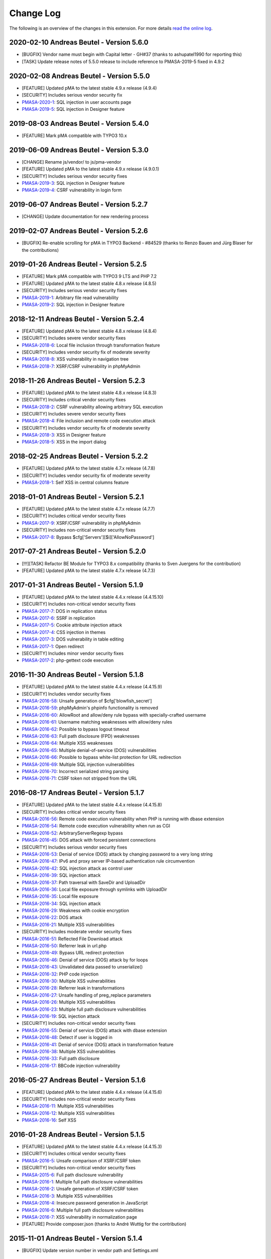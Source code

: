 ﻿.. include:: ../Includes.txt

.. _changelog:

==========
Change Log
==========

The following is an overview of the changes in this extension. For more details `read the online log <https://github.com/mehrwert/TYPO3-phpMyAdmin>`_.

2020-02-10 Andreas Beutel - Version 5.6.0
^^^^^^^^^^^^^^^^^^^^^^^^^^^^^^^^^^^^^^^^^
- [BUGFIX] Vendor name must begin with Capital letter - GH#37 (thanks to ashupatel1990 for reporting this)
- [TASK] Update release notes of 5.5.0 release to include reference to PMASA-2019-5 fixed in 4.9.2

2020-02-08 Andreas Beutel - Version 5.5.0
^^^^^^^^^^^^^^^^^^^^^^^^^^^^^^^^^^^^^^^^^
- [FEATURE] Updated pMA to the latest stable 4.9.x release (4.9.4)
- [SECURITY] Includes serious vendor security fix
- `PMASA-2020-1 <https://www.phpmyadmin.net/security/PMASA-2020-1/>`_: SQL injection in user accounts page
- `PMASA-2019-5 <https://www.phpmyadmin.net/security/PMASA-2019-5/>`_: SQL injection in Designer feature

2019-08-03 Andreas Beutel - Version 5.4.0
^^^^^^^^^^^^^^^^^^^^^^^^^^^^^^^^^^^^^^^^^
- [FEATURE] Mark pMA compatible with TYPO3 10.x

2019-06-09 Andreas Beutel - Version 5.3.0
^^^^^^^^^^^^^^^^^^^^^^^^^^^^^^^^^^^^^^^^^
- [CHANGE] Rename js/vendor/ to js/pma-vendor
- [FEATURE] Updated pMA to the latest stable 4.9.x release (4.9.0.1)
- [SECURITY] Includes serious vendor security fixes
- `PMASA-2019-3 <https://www.phpmyadmin.net/security/PMASA-2019-3/>`_: SQL injection in Designer feature
- `PMASA-2019-4 <https://www.phpmyadmin.net/security/PMASA-2019-4/>`_: CSRF vulnerability in login form

2019-06-07 Andreas Beutel - Version 5.2.7
^^^^^^^^^^^^^^^^^^^^^^^^^^^^^^^^^^^^^^^^^
- [CHANGE] Update documentation for new rendering process

2019-02-07 Andreas Beutel - Version 5.2.6
^^^^^^^^^^^^^^^^^^^^^^^^^^^^^^^^^^^^^^^^^
- [BUGFIX] Re-enable scrolling for pMA in TYPO3 Backend - #84529 (thanks to Renzo Bauen and Jürg Blaser for the contributions)

2019-01-26 Andreas Beutel - Version 5.2.5
^^^^^^^^^^^^^^^^^^^^^^^^^^^^^^^^^^^^^^^^^
- [FEATURE] Mark pMA compatible with TYPO3 9 LTS and PHP 7.2
- [FEATURE] Updated pMA to the latest stable 4.8.x release (4.8.5)
- [SECURITY] Includes serious vendor security fixes
- `PMASA-2019-1 <https://www.phpmyadmin.net/security/PMASA-2019-1/>`_: Arbitrary file read vulnerability
- `PMASA-2019-2 <https://www.phpmyadmin.net/security/PMASA-2019-2/>`_: SQL injection in Designer feature

2018-12-11 Andreas Beutel - Version 5.2.4
^^^^^^^^^^^^^^^^^^^^^^^^^^^^^^^^^^^^^^^^^
- [FEATURE] Updated pMA to the latest stable 4.8.x release (4.8.4)
- [SECURITY] Includes severe vendor security fixes
- `PMASA-2018-6 <https://www.phpmyadmin.net/security/PMASA-2018-6/>`_: Local file inclusion through transformation feature
- [SECURITY] Includes vendor security fix of moderate severity
- `PMASA-2018-8 <https://www.phpmyadmin.net/security/PMASA-2018-8/>`_: XSS vulnerability in navigation tree
- `PMASA-2018-7 <https://www.phpmyadmin.net/security/PMASA-2018-7/>`_: XSRF/CSRF vulnerability in phpMyAdmin

2018-11-26 Andreas Beutel - Version 5.2.3
^^^^^^^^^^^^^^^^^^^^^^^^^^^^^^^^^^^^^^^^^
- [FEATURE] Updated pMA to the latest stable 4.8.x release (4.8.3)
- [SECURITY] Includes critical vendor security fixes
- `PMASA-2018-2 <https://www.phpmyadmin.net/security/PMASA-2018-2/>`_: CSRF vulnerability allowing arbitrary SQL execution
- [SECURITY] Includes severe vendor security fixes
- `PMASA-2018-4 <https://www.phpmyadmin.net/security/PMASA-2018-4/>`_: File inclusion and remote code execution attack
- [SECURITY] Includes vendor security fix of moderate severity
- `PMASA-2018-3 <https://www.phpmyadmin.net/security/PMASA-2018-3/>`_: XSS in Designer feature
- `PMASA-2018-5 <https://www.phpmyadmin.net/security/PMASA-2018-5/>`_: XSS in the import dialog

2018-02-25 Andreas Beutel - Version 5.2.2
^^^^^^^^^^^^^^^^^^^^^^^^^^^^^^^^^^^^^^^^^
- [FEATURE] Updated pMA to the latest stable 4.7.x release (4.7.8)
- [SECURITY] Includes vendor security fix of moderate severity
- `PMASA-2018-1 <https://www.phpmyadmin.net/security/PMASA-2018-1/>`_: Self XSS in central columns feature

2018-01-01 Andreas Beutel - Version 5.2.1
^^^^^^^^^^^^^^^^^^^^^^^^^^^^^^^^^^^^^^^^^
- [FEATURE] Updated pMA to the latest stable 4.7.x release (4.7.7)
- [SECURITY] Includes critical vendor security fixes
- `PMASA-2017-9 <https://www.phpmyadmin.net/security/PMASA-2017-9/>`_: XSRF/CSRF vulnerability in phpMyAdmin
- [SECURITY] Includes non-critical vendor security fixes
- `PMASA-2017-8 <https://www.phpmyadmin.net/security/PMASA-2017-8/>`_: Bypass $cfg['Servers'][$i]['AllowNoPassword']

2017-07-21 Andreas Beutel - Version 5.2.0
^^^^^^^^^^^^^^^^^^^^^^^^^^^^^^^^^^^^^^^^^
- [!!!][TASK] Refactor BE Module for TYPO3 8.x compatibility (thanks to Sven Juergens for the contribution)
- [FEATURE] Updated pMA to the latest stable 4.7.x release (4.7.3)

2017-01-31 Andreas Beutel - Version 5.1.9
^^^^^^^^^^^^^^^^^^^^^^^^^^^^^^^^^^^^^^^^^
- [FEATURE] Updated pMA to the latest stable 4.4.x release (4.4.15.10)
- [SECURITY] Includes non-critical vendor security fixes
- `PMASA-2017-7 <https://www.phpmyadmin.net/security/PMASA-2017-7/>`_: DOS in replication status
- `PMASA-2017-6 <https://www.phpmyadmin.net/security/PMASA-2017-6/>`_: SSRF in replication
- `PMASA-2017-5 <https://www.phpmyadmin.net/security/PMASA-2017-5/>`_: Cookie attribute injection attack
- `PMASA-2017-4 <https://www.phpmyadmin.net/security/PMASA-2017-4/>`_: CSS injection in themes
- `PMASA-2017-3 <https://www.phpmyadmin.net/security/PMASA-2017-3/>`_: DOS vulnerability in table editing
- `PMASA-2017-1 <https://www.phpmyadmin.net/security/PMASA-2017-1/>`_: Open redirect
- [SECURITY] Includes minor vendor security fixes
- `PMASA-2017-2 <https://www.phpmyadmin.net/security/PMASA-2017-2/>`_: php-gettext code execution

2016-11-30 Andreas Beutel - Version 5.1.8
^^^^^^^^^^^^^^^^^^^^^^^^^^^^^^^^^^^^^^^^^
- [FEATURE] Updated pMA to the latest stable 4.4.x release (4.4.15.9)
- [SECURITY] Includes vendor security fixes
- `PMASA-2016-58 <https://www.phpmyadmin.net/security/PMASA-2016-58/>`_: Unsafe generation of $cfg['blowfish_secret']
- `PMASA-2016-59 <https://www.phpmyadmin.net/security/PMASA-2016-59/>`_: phpMyAdmin's phpinfo functionality is removed
- `PMASA-2016-60 <https://www.phpmyadmin.net/security/PMASA-2016-60/>`_: AllowRoot and allow/deny rule bypass with specially-crafted username
- `PMASA-2016-61 <https://www.phpmyadmin.net/security/PMASA-2016-61/>`_: Username matching weaknesses with allow/deny rules
- `PMASA-2016-62 <https://www.phpmyadmin.net/security/PMASA-2016-62/>`_: Possible to bypass logout timeout
- `PMASA-2016-63 <https://www.phpmyadmin.net/security/PMASA-2016-63/>`_: Full path disclosure (FPD) weaknesses
- `PMASA-2016-64 <https://www.phpmyadmin.net/security/PMASA-2016-64/>`_: Multiple XSS weaknesses
- `PMASA-2016-65 <https://www.phpmyadmin.net/security/PMASA-2016-65/>`_: Multiple denial-of-service (DOS) vulnerabilities
- `PMASA-2016-66 <https://www.phpmyadmin.net/security/PMASA-2016-66/>`_: Possible to bypass white-list protection for URL redirection
- `PMASA-2016-69 <https://www.phpmyadmin.net/security/PMASA-2016-69/>`_: Multiple SQL injection vulnerabilities
- `PMASA-2016-70 <https://www.phpmyadmin.net/security/PMASA-2016-70/>`_: Incorrect serialized string parsing
- `PMASA-2016-71 <https://www.phpmyadmin.net/security/PMASA-2016-71/>`_: CSRF token not stripped from the URL

2016-08-17 Andreas Beutel - Version 5.1.7
^^^^^^^^^^^^^^^^^^^^^^^^^^^^^^^^^^^^^^^^^
- [FEATURE] Updated pMA to the latest stable 4.4.x release (4.4.15.8)
- [SECURITY] Includes critical vendor security fixes
- `PMASA-2016-56 <https://www.phpmyadmin.net/security/PMASA-2016-56/>`_: Remote code execution vulnerability when PHP is running with dbase extension
- `PMASA-2016-54 <https://www.phpmyadmin.net/security/PMASA-2016-54/>`_: Remote code execution vulnerability when run as CGI
- `PMASA-2016-52 <https://www.phpmyadmin.net/security/PMASA-2016-52/>`_: ArbitraryServerRegexp bypass
- `PMASA-2016-45 <https://www.phpmyadmin.net/security/PMASA-2016-45/>`_: DOS attack with forced persistent connections
- [SECURITY] Includes serious vendor security fixes
- `PMASA-2016-53 <https://www.phpmyadmin.net/security/PMASA-2016-53/>`_: Denial of service (DOS) attack by changing password to a very long string
- `PMASA-2016-47 <https://www.phpmyadmin.net/security/PMASA-2016-47/>`_: IPv6 and proxy server IP-based authentication rule circumvention
- `PMASA-2016-42 <https://www.phpmyadmin.net/security/PMASA-2016-42/>`_: SQL injection attack as control user
- `PMASA-2016-39 <https://www.phpmyadmin.net/security/PMASA-2016-39/>`_: SQL injection attack
- `PMASA-2016-37 <https://www.phpmyadmin.net/security/PMASA-2016-37/>`_: Path traversal with SaveDir and UploadDir
- `PMASA-2016-36 <https://www.phpmyadmin.net/security/PMASA-2016-36/>`_: Local file exposure through symlinks with UploadDir
- `PMASA-2016-35 <https://www.phpmyadmin.net/security/PMASA-2016-35/>`_: Local file exposure
- `PMASA-2016-34 <https://www.phpmyadmin.net/security/PMASA-2016-34/>`_: SQL injection attack
- `PMASA-2016-29 <https://www.phpmyadmin.net/security/PMASA-2016-29/>`_: Weakness with cookie encryption
- `PMASA-2016-22 <https://www.phpmyadmin.net/security/PMASA-2016-22/>`_: DOS attack
- `PMASA-2016-21 <https://www.phpmyadmin.net/security/PMASA-2016-21/>`_: Multiple XSS vulnerabilities
- [SECURITY] Includes moderate vendor security fixes
- `PMASA-2016-51 <https://www.phpmyadmin.net/security/PMASA-2016-51/>`_: Reflected File Download attack
- `PMASA-2016-50 <https://www.phpmyadmin.net/security/PMASA-2016-50/>`_: Referrer leak in url.php
- `PMASA-2016-49 <https://www.phpmyadmin.net/security/PMASA-2016-49/>`_: Bypass URL redirect protection
- `PMASA-2016-46 <https://www.phpmyadmin.net/security/PMASA-2016-46/>`_: Denial of service (DOS) attack by for loops
- `PMASA-2016-43 <https://www.phpmyadmin.net/security/PMASA-2016-43/>`_: Unvalidated data passed to unserialize()
- `PMASA-2016-32 <https://www.phpmyadmin.net/security/PMASA-2016-32/>`_: PHP code injection
- `PMASA-2016-30 <https://www.phpmyadmin.net/security/PMASA-2016-30/>`_: Multiple XSS vulnerabilities
- `PMASA-2016-28 <https://www.phpmyadmin.net/security/PMASA-2016-28/>`_: Referrer leak in transformations
- `PMASA-2016-27 <https://www.phpmyadmin.net/security/PMASA-2016-27/>`_: Unsafe handling of preg_replace parameters
- `PMASA-2016-26 <https://www.phpmyadmin.net/security/PMASA-2016-26/>`_: Multiple XSS vulnerabilities
- `PMASA-2016-23 <https://www.phpmyadmin.net/security/PMASA-2016-23/>`_: Multiple full path disclosure vulnerabilities
- `PMASA-2016-19 <https://www.phpmyadmin.net/security/PMASA-2016-19/>`_: SQL injection attack
- [SECURITY] Includes non-critical vendor security fixes
- `PMASA-2016-55 <https://www.phpmyadmin.net/security/PMASA-2016-55/>`_: Denial of service (DOS) attack with dbase extension
- `PMASA-2016-48 <https://www.phpmyadmin.net/security/PMASA-2016-48/>`_: Detect if user is logged in
- `PMASA-2016-41 <https://www.phpmyadmin.net/security/PMASA-2016-41/>`_: Denial of service (DOS) attack in transformation feature
- `PMASA-2016-38 <https://www.phpmyadmin.net/security/PMASA-2016-38/>`_: Multiple XSS vulnerabilities
- `PMASA-2016-33 <https://www.phpmyadmin.net/security/PMASA-2016-33/>`_: Full path disclosure
- `PMASA-2016-17 <https://www.phpmyadmin.net/security/PMASA-2016-17/>`_: BBCode injection vulnerability

2016-05-27 Andreas Beutel - Version 5.1.6
^^^^^^^^^^^^^^^^^^^^^^^^^^^^^^^^^^^^^^^^^
- [FEATURE] Updated pMA to the latest stable 4.4.x release (4.4.15.6)
- [SECURITY] Includes non-critical vendor security fixes
- `PMASA-2016-11 <https://www.phpmyadmin.net/security/PMASA-2016-11/>`_: Multiple XSS vulnerabilities
- `PMASA-2016-12 <https://www.phpmyadmin.net/security/PMASA-2016-12/>`_: Multiple XSS vulnerabilities
- `PMASA-2016-16 <https://www.phpmyadmin.net/security/PMASA-2016-16/>`_: Self XSS

2016-01-28 Andreas Beutel - Version 5.1.5
^^^^^^^^^^^^^^^^^^^^^^^^^^^^^^^^^^^^^^^^^
- [FEATURE] Updated pMA to the latest stable 4.4.x release (4.4.15.3)
- [SECURITY] Includes critical vendor security fixes
- `PMASA-2016-5 <https://www.phpmyadmin.net/security/PMASA-2016-5/>`_: Unsafe comparison of XSRF/CSRF token
- [SECURITY] Includes non-critical vendor security fixes
- `PMASA-2015-6 <https://www.phpmyadmin.net/security/PMASA-2015-6/>`_: Full path disclosure vulnerability
- `PMASA-2016-1 <https://www.phpmyadmin.net/security/PMASA-2016-1/>`_: Multiple full path disclosure vulnerabilities
- `PMASA-2016-2 <https://www.phpmyadmin.net/security/PMASA-2016-2/>`_: Unsafe generation of XSRF/CSRF token
- `PMASA-2016-3 <https://www.phpmyadmin.net/security/PMASA-2016-3/>`_: Multiple XSS vulnerabilities
- `PMASA-2016-4 <https://www.phpmyadmin.net/security/PMASA-2016-4/>`_: Insecure password generation in JavaScript
- `PMASA-2016-6 <https://www.phpmyadmin.net/security/PMASA-2016-6/>`_: Multiple full path disclosure vulnerabilities
- `PMASA-2016-7 <https://www.phpmyadmin.net/security/PMASA-2016-7/>`_: XSS vulnerability in normalization page
- [FEATURE] Provide composer.json (thanks to André Wuttig for the contribution)

2015-11-01 Andreas Beutel - Version 5.1.4
^^^^^^^^^^^^^^^^^^^^^^^^^^^^^^^^^^^^^^^^^
- [BUGFIX] Update version number in vendor path and Settings.xml

2015-10-31 Andreas Beutel - Version 5.1.3
^^^^^^^^^^^^^^^^^^^^^^^^^^^^^^^^^^^^^^^^^
- [FEATURE] Updated pMA to the latest stable 4.4.x release (4.4.15.1)
- [CHANGE] Set TYPO3 compatibility for 6.2 to 7.6
- [SECURITY] Includes a vendor security fix
- `PMASA-2015-5 <https://www.phpmyadmin.net/security/PMASA-2015-5/>`_: Content spoofing vulnerability when redirecting user to an external site

2015-09-29 Andreas Beutel - Version 5.1.2
^^^^^^^^^^^^^^^^^^^^^^^^^^^^^^^^^^^^^^^^^
- [FEATURE] Updated pMA to the latest stable 4.4.x release (4.4.15)
- [CHANGE] Set TYPO3 compatibility for 6.2 to 7.5

2015-08-24 Andreas Beutel - Version 5.1.1
^^^^^^^^^^^^^^^^^^^^^^^^^^^^^^^^^^^^^^^^^
- [BUGFIX] Fix wrong module path in config.inc.php - #69298
- [CHANGE] Rename variable keys from typo_ to typo3_
- [FEATURE] Updated pMA to the latest stable 4.4.x release (4.4.14)

2015-08-10 Andreas Beutel - Version 5.1.0
^^^^^^^^^^^^^^^^^^^^^^^^^^^^^^^^^^^^^^^^^
- [FEATURE] Updated pMA to the latest stable 4.4.x release (4.4.13.1)
- [CHANGE] Set TYPO3 compatibility for 6.2 to 7.4

2015-07-13 Andreas Beutel - Version 5.0.1
^^^^^^^^^^^^^^^^^^^^^^^^^^^^^^^^^^^^^^^^^
- [BUGFIX] Remove deprecated conf.php file and update ext_tables.php to prevent duplicate configuration - #68065
- [CHANGE] Update documentation and add new screenshot and fix some spelling errors

2015-07-12 Andreas Beutel - Version 5.0.0
^^^^^^^^^^^^^^^^^^^^^^^^^^^^^^^^^^^^^^^^^
- [FEATURE] Release of version 5.0.0 stable
- [FEATURE] Updated pMA to the latest stable 4.4.x release (4.4.11)

2015-06-20 Andreas Beutel - Version 5.0.0-dev
^^^^^^^^^^^^^^^^^^^^^^^^^^^^^^^^^^^^^^^^^^^^^
- [FEATURE] Updated pMA to the latest stable 4.4.x release (4.4.10)
- [CHANGE] Set TYPO3 compatibility for 6.2 to 7.3
- [!!!][CHANGE] Switch to mysqli for database connection
- [CHANGE] Drop unsupported configuration pMA directives
- [FEATURE] Support of mysql socket connections if configured in TYPO3
- [CHANGE] Code cleanup in backend module
- [CHANGE] Move localization to XLIFF

2015-05-26 Andreas Beutel - Version 5.0.0-dev
^^^^^^^^^^^^^^^^^^^^^^^^^^^^^^^^^^^^^^^^^^^^^
- [FEATURE] Add check for ``$GLOBALS['PHP_UNIT_TEST_RUNNING']`` in class ``tx_phpmyadmin_utilities`` to disable session and cookie handling if PHP Unit Tests are in progress using createFakeFrontEnd(). Set ``$GLOBALS['PHP_UNIT_TEST_RUNNING'] = TRUE;`` in your Unit Test in the ``setUp()`` method of the unit test.

2015-05-25 Andreas Beutel - Version 5.0.0-dev
^^^^^^^^^^^^^^^^^^^^^^^^^^^^^^^^^^^^^^^^^^^^^
- [FEATURE] Updated pMA to the latest stable 4.4.x release (4.4.7)
- [CHANGE] Set TYPO3 compatibility for 6.2 to 7.2

2015-05-26 Andreas Beutel - Version 4.19.1
^^^^^^^^^^^^^^^^^^^^^^^^^^^^^^^^^^^^^^^^^^
- Feature: Add check for ``$GLOBALS['PHP_UNIT_TEST_RUNNING']`` in class ``tx_phpmyadmin_utilities`` to disable session and cookie handling if PHP Unit Tests are in progress using createFakeFrontEnd (). Set ``$GLOBALS['PHP_UNIT_TEST_RUNNING'] = TRUE;`` in your Unit Test in the ``setUp()`` method of the unit test.

2015-05-23 Andreas Beutel - Version 4.19.0
^^^^^^^^^^^^^^^^^^^^^^^^^^^^^^^^^^^^^^^^^^
- [FEATURE] Updated pMA to the latest stable 4.0.x release (4.0.10.10)
- [SECURITY] Includes several security fixes
- `PMASA-2015-3 <http://www.phpmyadmin.net/home_page/security/PMASA-2015-3.php>`_: Vulnerability allowing man-in-the-middle attack on API call to GitHub.
- `PMASA-2015-2 <http://www.phpmyadmin.net/home_page/security/PMASA-2015-1.php>`_: XSRF/CSRF vulnerability in phpMyAdmin setup.
- `PMASA-2015-1 <http://www.phpmyadmin.net/home_page/security/PMASA-2015-1.php>`_: Risk of BREACH attack due to reflected parameter.
- [BUGFIX] Add extension configuration to disable transparent session ids to fix bugs in JSON output – see https://forge.typo3.org/issues/58263 - thanks to Stefan Froemken for providing this fix
- [CHANGE] Remove obsolete configuration option »AjaxEnable« (no longer available in pMA)
- [CHANGE] Switch documentation to reST

2014-12-05 Andreas Beutel - Version 4.18.5
^^^^^^^^^^^^^^^^^^^^^^^^^^^^^^^^^^^^^^^^^^
- [FEATURE] Updated pMA to the latest stable 4.0.x release (4.0.10.5)
- [SECURITY] Includes several security fixes
- `PMASA-2014-13 <http://www.phpmyadmin.net/home_page/security/PMASA-2014-13.php>`_: Multiple XSS vulnerabilities.
- `PMASA-2014-14 <http://www.phpmyadmin.net/home_page/security/PMASA-2014-14.php>`_: Local file inclusion vulnerability.
- `PMASA-2014-17 <http://www.phpmyadmin.net/home_page/security/PMASA-2014-17.php>`_: DoS vulnerability with long passwords.

2014-11-01 Andreas Beutel - Version 4.18.4
^^^^^^^^^^^^^^^^^^^^^^^^^^^^^^^^^^^^^^^^^^
- [FEATURE] Updated pMA to the latest stable 4.0.x release (4.0.10.5)
- [SECURITY] Includes several security fixes
- `PMASA-2014-11 <http://www.phpmyadmin.net/home_page/security/PMASA-2014-11.php>`_: XSS vulnerabilities in table search and table structure pages.
- `PMASA-2014-12 <http://www.phpmyadmin.net/home_page/security/PMASA-2014-12.php>`_: XSS vulnerabilities in SQL debug output and server monitor page.

2014-09-25 Andreas Beutel - Version 4.18.3
^^^^^^^^^^^^^^^^^^^^^^^^^^^^^^^^^^^^^^^^^^
- [FEATURE] Updated pMA to the latest stable 4.0.x release (4.0.10.3)
- [SECURITY] Includes several security fixes
- `PMASA-2014-10 <http://www.phpmyadmin.net/home_page/security/PMASA-2014-10.php>`_: XSRF/CSRF due to DOM based XSS in the micro history feature
- `PMASA-2014-8 <http://www.phpmyadmin.net/home_page/security/PMASA-2014-8.php>`_: Multiple XSS vulnerabilities in browse table, ENUM editor, monitor, query charts and table relations pages

2014-07-20 Andreas Beutel - Version 4.18.2
^^^^^^^^^^^^^^^^^^^^^^^^^^^^^^^^^^^^^^^^^^
- [FEATURE] Updated pMA to the latest stable 4.0.x release (4.0.10.1)
- [SECURITY] Includes non-critical security fixes
- `PMASA-2014-5 <http://www.phpmyadmin.net/home_page/security/PMASA-2014-5.php>`_: Self-XSS due to unescaped HTML output in database triggers page.
- `PMASA-2014-6 <http://www.phpmyadmin.net/home_page/security/PMASA-2014-6.php>`_: Multiple XSS in AJAX confirmation messages.
- [FEATURE] #56522: Do not remove PL language on packaging for T3O

2014-03-03 Andreas Beutel - Version 4.18.1
^^^^^^^^^^^^^^^^^^^^^^^^^^^^^^^^^^^^^^^^^^
- [CHANGE] Set TYPO3 6.2 compatibility

2014-01-31 Andreas Beutel - Version 4.18.0
^^^^^^^^^^^^^^^^^^^^^^^^^^^^^^^^^^^^^^^^^^
- [CHANGE] Set TYPO3 6.1 compatibility
- [FEATURE] Updated pMA to the stable release (4.0.10)

2013-09-01 Andreas Beutel - Version 4.17.0
^^^^^^^^^^^^^^^^^^^^^^^^^^^^^^^^^^^^^^^^^^
- [FEATURE] #51384: Add EM-config option to disable Ajax in pMA (thanks to Gabriel Kaufmann for the suggestion)

2013-07-29 Andreas Beutel - Version 4.16.0
^^^^^^^^^^^^^^^^^^^^^^^^^^^^^^^^^^^^^^^^^^
- [FEATURE] Updated pMA to the latest stable release (3.5.8.2)
- [SECURITY] Includes several security fixes
- `PMASA-2013-15 <http://www.phpmyadmin.net/home_page/security/PMASA-2013-15.php>`_: SQL injection vulnerabilities, producing a privilege escalation (control user).
- `PMASA-2013-14 <http://www.phpmyadmin.net/home_page/security/PMASA-2013-14.php>`_: Self-XSS due to unescaped HTML output in schema export.
- `PMASA-2013-12 <http://www.phpmyadmin.net/home_page/security/PMASA-2013-12.php>`_: Full path disclosure vulnerabilities.
- `PMASA-2013-11 <http://www.phpmyadmin.net/home_page/security/PMASA-2013-11.php>`_: If a crafted version.json would be presented, an XSS could be introduced.
- `PMASA-2013-9 <http://www.phpmyadmin.net/home_page/security/PMASA-2013-9.php>`_: 5 XSS vulnerabilities in setup, chart display, process list, and logo link.

2013-03-11 Andreas Beutel - Version 4.15.1
^^^^^^^^^^^^^^^^^^^^^^^^^^^^^^^^^^^^^^^^^^
- [BUGFIX] #46165: Wrong include files can be used (thanks to Dmitry Dulepov for reporting the issue and providing the patch!)

2012-11-28 Andreas Beutel - Version 4.15.0
^^^^^^^^^^^^^^^^^^^^^^^^^^^^^^^^^^^^^^^^^^
- [CHANGE] Set TYPO3 6.0 compatibility
- [FEATURE] Updated pMA to the latest stable release (3.5.4)
- [BUGFIX] #42517: Typo3 6.0 - 'backend required' error

2012-08-13 Andreas Beutel - Version 4.14.0
^^^^^^^^^^^^^^^^^^^^^^^^^^^^^^^^^^^^^^^^^^
- [FEATURE] Updated pMA to the latest stable release (3.5.2.2)
- [BUGFIX] #18560: Every first BE-Login fails (thanks to Markus Kappe for a patch and the others for testing)
- [SECURITY] Includes non-critical security fixes
- `PMASA-2012-3 <http://www.phpmyadmin.net/home_page/security/PMASA-2012-3.php>`_: Path disclosure due to missing library.
- `PMASA-2012-4 <http://www.phpmyadmin.net/home_page/security/PMASA-2012-4.php>`_: Fixed XSS vulnerabilities.

2012-03-31 Andreas Beutel - Version 4.13.0
^^^^^^^^^^^^^^^^^^^^^^^^^^^^^^^^^^^^^^^^^^
- [FEATURE] Updated pMA to the latest stable release (3.4.10.2)
- [BUGFIX] #18245: phpmyadmin 4.11.3 - Error on first Access after login (thanks to Jerome Schneider for the patch!)

2012-02-14 Andreas Beutel - Version 4.12.0
^^^^^^^^^^^^^^^^^^^^^^^^^^^^^^^^^^^^^^^^^^
- [FEATURE] Updated pMA to the latest stable release (3.4.10)

2011-12-22 Andreas Beutel - Version 4.11.10
^^^^^^^^^^^^^^^^^^^^^^^^^^^^^^^^^^^^^^^^^^^
- [FEATURE] Updated pMA to the latest stable release (3.4.9)
- [SECURITY] Non-critical security fixes
- `PMASA-2011-20 <http://www.phpmyadmin.net/home_page/security/PMASA-2011-20.php>`_: XSS in export.

2011-11-10 Andreas Beutel - Version 4.11.9
^^^^^^^^^^^^^^^^^^^^^^^^^^^^^^^^^^^^^^^^^^
- [FEATURE] Updated pMA to the latest stable release (3.4.7.1)
- [SECURITY] Security fixes
- `PMASA-2011-17 <http://www.phpmyadmin.net/home_page/security/PMASA-2011-17.php>`_: Local file inclusion.

2011-10-23 Andreas Beutel - Version 4.11.8
^^^^^^^^^^^^^^^^^^^^^^^^^^^^^^^^^^^^^^^^^^
- [FEATURE] Updated pMA to the latest stable release (3.4.7)
- Version number 4.11.7 was skipped due an erroneous upload in EM

2011-10-16 Andreas Beutel - Version 4.11.6
^^^^^^^^^^^^^^^^^^^^^^^^^^^^^^^^^^^^^^^^^^
- [FEATURE] Updated pMA to the latest stable release (3.4.6)
- [SECURITY] Security fixes
- `PMASA-2011-15 <http://www.phpmyadmin.net/home_page/security/PMASA-2011-15.php>`_: Local path disclosure vulnerability
- `PMASA-2011-16 <http://www.phpmyadmin.net/home_page/security/PMASA-2011-16.php>`_: XSS in setup (host/verbose parameter)

2011-09-14 Andreas Beutel - Version 4.11.5
^^^^^^^^^^^^^^^^^^^^^^^^^^^^^^^^^^^^^^^^^^
- [FEATURE] Updated pMA to the latest stable release (3.4.5)
- [SECURITY] Security fixes
- `PMASA-2011-14 <http://www.phpmyadmin.net/home_page/security/PMASA-2011-14.php>`_: Multiple XSS

2011-08-24 Andreas Beutel - Version 4.11.4
^^^^^^^^^^^^^^^^^^^^^^^^^^^^^^^^^^^^^^^^^^
- [FEATURE] Updated pMA to the latest stable release (3.4.4)
- [SECURITY] Security fixes
- `PMASA-2011-13 <http://www.phpmyadmin.net/home_page/security/PMASA-2011-13.php>`_: Multiple XSS in the Tracking feature

2011-07-23 Andreas Beutel - Version 4.11.3
^^^^^^^^^^^^^^^^^^^^^^^^^^^^^^^^^^^^^^^^^^
- [FEATURE] Updated pMA to the latest stable release (3.4.3.2)
- [SECURITY] Security fixes
- `PMASA-2011-9 <http://www.phpmyadmin.net/home_page/security/PMASA-2011-9.php>`_: XSS in table Print view
- `PMASA-2011-10 <http://www.phpmyadmin.net/home_page/security/PMASA-2011-10.php>`_: Local file inclusion
- `PMASA-2011-11 <http://www.phpmyadmin.net/home_page/security/PMASA-2011-11.php>`_: Local file inclusion vulnerability and code execution
- `PMASA-2011-12 <http://www.phpmyadmin.net/home_page/security/PMASA-2011-12.php>`_: Possible session manipulation in swekey authentication

2011-07-03 Andreas Beutel - Version 4.11.2
^^^^^^^^^^^^^^^^^^^^^^^^^^^^^^^^^^^^^^^^^^
- [FEATURE] Updated pMA to the latest stable release (3.4.3.1)
- [SECURITY] Security fixes
- `PMASA-2011-5 <http://www.phpmyadmin.net/home_page/security/PMASA-2011-5.php>`_: Fixed possible session manipulation in swekey authentication
- `PMASA-2011-6 <http://www.phpmyadmin.net/home_page/security/PMASA-2011-6.php>`_: Fixed possible code injection incase session variables are compromised
- `PMASA-2011-7 <http://www.phpmyadmin.net/home_page/security/PMASA-2011-7.php>`_: Fixed regexp quoting issue in Synchronize code

2011-05-23 Andreas Beutel - Version 4.11.1
^^^^^^^^^^^^^^^^^^^^^^^^^^^^^^^^^^^^^^^^^^
- [BUGFIX] Fixed #18148: Configuration: Allowed IPs doesn't work

2011-05-21 Andreas Beutel - Version 4.11.0
^^^^^^^^^^^^^^^^^^^^^^^^^^^^^^^^^^^^^^^^^^
- [FEATURE] Updated pMA to the latest stable release (3.4.1)
- [SECURITY] Security fix (PMASA-2011-3)

2011-03-07 Andreas Beutel - Version 4.10.3
^^^^^^^^^^^^^^^^^^^^^^^^^^^^^^^^^^^^^^^^^^
- [CHANGE] Implemented #15492: 'doNotLoadInFE' => 1 in EM_CONF

2011-03-07 Andreas Beutel - Version 4.10.2
^^^^^^^^^^^^^^^^^^^^^^^^^^^^^^^^^^^^^^^^^^
- [BUGFIX] Fixed #17850: Using t3lib\_div::cmpIP for access control

2011-02-26 Andreas Beutel - Version 4.10.0
^^^^^^^^^^^^^^^^^^^^^^^^^^^^^^^^^^^^^^^^^^
- [FEATURE] Updated pMA to the latest stable release (3.3.9.2)
- [FEATURE] IP-Access restrictions in extension configuration (Thanks to Søren Malling!)
- [FEATURE] TYPO3 4.5 compatibility
- [CHANGE] Disabled the TYPO3 theme until next update

2010-08-20 Andreas Beutel - Version 4.9.0
^^^^^^^^^^^^^^^^^^^^^^^^^^^^^^^^^^^^^^^^^
- [SECURITY] Security fix (`PMASA-2010-5 and TYPO3-SA-2010-017) <http://www.phpmyadmin.net/home_page/security/PMASA-2010-5 and TYPO3-SA-2010-017).php>`_: Several XSS vulnerabilities were found in the code.
- [FEATURE] Updated pMA to the latest stable release (3.3.5.1)

2010-07-28 Andreas Beutel - Version 4.8.1
^^^^^^^^^^^^^^^^^^^^^^^^^^^^^^^^^^^^^^^^^
- [SECURITY] Critical security fix for broken backend permission check

2010-03-05 Andreas Beutel - Version 4.8.0
^^^^^^^^^^^^^^^^^^^^^^^^^^^^^^^^^^^^^^^^^
- [FEATURE] Updated pMA to the latest stable release (3.2.5)
- [BUGFIX] Fixed #13481: Get signon uri for redirect (initial patch provided by Michael Klapper, thanks!)
- [BUGFIX] Follow-up/Changed: Using vars $extPath and ``$typo3DocumentRoot``

2009-11-26 Andreas Beutel - Version 4.7.3
^^^^^^^^^^^^^^^^^^^^^^^^^^^^^^^^^^^^^^^^^
- [FEATURE] Feature #12678: Allow empty password for MySQL user.

2009-11-26 Andreas Beutel - Version 4.7.2
^^^^^^^^^^^^^^^^^^^^^^^^^^^^^^^^^^^^^^^^^
- [BUGFIX] Fixed #12772: Removed erroneous require statement

2009-11-25 Andreas Beutel - Version 4.7.1
^^^^^^^^^^^^^^^^^^^^^^^^^^^^^^^^^^^^^^^^^
- [BUGFIX] Fixed a bug: Fixed another issue with path calculation (works now for installations in subdirectories)
- [FEATURE] Compatibility for TYPO3 4.3

2009-11-19 Andreas Beutel - Version 4.7.0
^^^^^^^^^^^^^^^^^^^^^^^^^^^^^^^^^^^^^^^^^
- [BUGFIX] Fixed #12056: Wrong calculation of $BACK\_PATH
- [BUGFIX] Workaround for #12057: Empty MySQL password blocks EXT:phpmyadmin
- [FEATURE] Updated pMA to the latest stable release (3.2.3)
- [FEATURE] Added custom TYPO3 theme

2009-11-19 Andreas Beutel - Version 4.6.0
^^^^^^^^^^^^^^^^^^^^^^^^^^^^^^^^^^^^^^^^^
– was erroneously omitted during update and released as 4.7.0

2009-10-20 Andreas Beutel - Version 4.5.0
^^^^^^^^^^^^^^^^^^^^^^^^^^^^^^^^^^^^^^^^^
- [SECURITY] Security fix (`PMASA-2009-6) <http://www.phpmyadmin.net/home_page/security/PMASA-2009-6).php>`_: XSS and SQL injection vulnerabilities
- [FEATURE] Updated pMA to the latest stable release (3.2.2.1)
- [FEATURE] Updated the manual to latest documentation template

2009-06-15 Andreas Beutel - Version 4.4.0
^^^^^^^^^^^^^^^^^^^^^^^^^^^^^^^^^^^^^^^^^
- [FEATURE] Updated pMA to the latest stable release (3.2.0)
- [BUGFIX] Fixed a bug: Logoff in 4.3.x did not work since directory name was wrong

2009-03-24 Andreas Beutel - Version 4.3.0
^^^^^^^^^^^^^^^^^^^^^^^^^^^^^^^^^^^^^^^^^
- [SECURITY] Security fix (`PMASA-2009-3) <http://www.phpmyadmin.net/home_page/security/PMASA-2009-3).php>`_: Insufficient output sanitizing when generating configuration file.
- [FEATURE] Updated pMA to the latest stable release (3.1.3.1)

2008-12-14 Andreas Beutel - Version 4.2.0
^^^^^^^^^^^^^^^^^^^^^^^^^^^^^^^^^^^^^^^^^
- [SECURITY] Security fix (`PMASA-2008-10) <http://www.phpmyadmin.net/home_page/security/PMASA-2008-10).php>`_: SQL injection through XSRF on several pages
- [FEATURE] Updated pMA to the latest stable release (3.1.1)
- [CHANGE] Changed extension config: Set 'clearcacheonload' to 0
- [CHANGE] Renamed ChangeLog to ChangeLog.txt

2008-11-01 Andreas Beutel - Version 4.1.1
^^^^^^^^^^^^^^^^^^^^^^^^^^^^^^^^^^^^^^^^^
- [SECURITY] Security fix (`PMASA-2008-9) <http://www.phpmyadmin.net/home_page/security/PMASA-2008-9).php>`_: XSS in a Designer component
- [FEATURE] Updated pMA to the latest stable release (3.0.1.1)
- [FEATURE] Configuration: Restored the default behavior of the left navigation frame. Set link to sql.php - Thanks to Julian Hofman for pointing me to this option.

2008-10-25 Andreas Beutel - Version 4.1.0
^^^^^^^^^^^^^^^^^^^^^^^^^^^^^^^^^^^^^^^^^
- [CHANGE] Updated pMA to the latest stable release (3.0.1)
- [BUGFIX] Fixed bug #6934: Setting the path variables in SESSION to avoid file includes
- [FEATURE] Changed extension to use typo3/mod.php. See also http://bugs.typo3.org/view.php?id=5278

2008-10-02 Andreas Beutel - Version 4.0.1
^^^^^^^^^^^^^^^^^^^^^^^^^^^^^^^^^^^^^^^^^
- [BUGFIX] Trying to fix the redirect bug by a forcing the cookie according to issue #8884 http://bugs.typo3.org/view.php?id=8884#c23323 suggested by Rene Nitzsche

2008-09-28 Andreas Beutel - Version 4.0.0
^^^^^^^^^^^^^^^^^^^^^^^^^^^^^^^^^^^^^^^^^
- [FEATURE] Updated pMA to the latest stable release (3.0.0)
- [CHANGE] Branching the pMA extension into two branches: The 3.x series with PHP4 support and the 4.x series with a minimum requirement of MySQL 5, PHP5 (5.2 and above)
- [CHANGE] Old (3.x) versions may be obtained at https://www.mehrwert.de/content-management/typo3-extensions/

2008-09-22 Andreas Beutel - Version 3.4.0
^^^^^^^^^^^^^^^^^^^^^^^^^^^^^^^^^^^^^^^^^
- [SECURITY] Security fix (`PMASA-2008-8) <http://www.phpmyadmin.net/home_page/security/PMASA-2008-8).php>`_: XSS in MSIE using NUL byte
- [FEATURE] Updated pMA to the latest stable release (2.11.9.2)

2008-09-15 Andreas Beutel - Version 3.3.0
^^^^^^^^^^^^^^^^^^^^^^^^^^^^^^^^^^^^^^^^^
- Skipping 3.2.0 see below
- [SECURITY] Security fix (`PMASA-2008-7) <http://www.phpmyadmin.net/home_page/security/PMASA-2008-7).php>`_: Code execution vulnerability
- [FEATURE] Updated pMA to the latest stable release (2.11.9.1)

2008-06-25 Andreas Beutel - Version 3.1.0
^^^^^^^^^^^^^^^^^^^^^^^^^^^^^^^^^^^^^^^^^
- was release as 3.2.0 by the TYPO3 Security Team by accident
- [SECURITY] Security fix (`PMASA-2008-4) <http://www.phpmyadmin.net/home_page/security/PMASA-2008-4).php>`_: XSS on plausible insecure PHP installation
- [CHANGE] Updated pMA to the latest stable release (2.11.7)
- [CHANGE] Changed handling of required/included files
- [CHANGE] Removed XCLASS call in modsub/index.php

2008-05-01 Andreas Beutel - Version 3.0.1
^^^^^^^^^^^^^^^^^^^^^^^^^^^^^^^^^^^^^^^^^
- Fixed a bug related to required files (only occurred if pMA is installed globally). Thanks to Laurent for pointing me to this issue

2008-04-30 Andreas Beutel - Version 3.0.0
^^^^^^^^^^^^^^^^^^^^^^^^^^^^^^^^^^^^^^^^^
- [CHANGE] Updated pMA to the latest stable release (2.11.6)
- [CHANGE] Changed the authentication concept for pMA
- [CHANGE] Using signon auth (see http://wiki.cihar.com/pma/auth\_types#signon) now (Thanks to Marc Bastian Heinrichs for pointing me to this method)
- [CHANGE] Added a call to the TYPO3 BE logoff hook to delete the pMA session on logout
- [CHANGE] Updated the version number

2007-07-16 Andreas Beutel - Version 0.2.2
^^^^^^^^^^^^^^^^^^^^^^^^^^^^^^^^^^^^^^^^^
- Security fix (mehrwert-Issue #4110): Provides exactly the same functionality as the previous version but contains an important bug fix.

2007-02-10 Andreas Beutel - Version 0.2.1
^^^^^^^^^^^^^^^^^^^^^^^^^^^^^^^^^^^^^^^^^
- [CHANGE] Merged changes from latest release of the global extension (from T3 3.8.1)
- [CHANGE] Updated phpMyAdmin to 2.6.4pl3 for security reasons
- [CHANGE] Extension is no longer a shy extension
- [CHANGE] Removed lock type GLOBAL, extension can be installed locally
- [CHANGE] Merged new translations

2006-09-10 Andreas Beutel - Version 0.1.1
^^^^^^^^^^^^^^^^^^^^^^^^^^^^^^^^^^^^^^^^^
- [CHANGE] Pre-release of 2.6.4pl3

2006-08-16 Andreas Beutel - Version 0.1.0
^^^^^^^^^^^^^^^^^^^^^^^^^^^^^^^^^^^^^^^^^
- [CHANGE] Updated the phpMyAdmin version to 2.6.0pl3 and fixed the stylesheet bug
- [CHANGE] Merged translations

2005-11-09 Michael Stucki
^^^^^^^^^^^^^^^^^^^^^^^^^
- [CHANGE] New upstream release
- [CHANGE] Check server environment settings using isset() - caused phpMyAdmin module to stop loading otherwise
